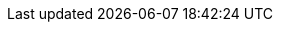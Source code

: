 //links used in the BIS document

//PEPPOL
:peppol: https://peppol.eu/[PEPPOL]
:common: https://joinup.ec.europa.eu/svn/peppol/PEPPOL%20BIS%20Common%20text%20and%20introduction%20-%20ver%201%202014-04-14.pdf[PEPPOL BIS common text and introduction]
:openpeppol: https://peppol.eu/about-openpeppol/?rel=tab41[OpenPEPPOL]
:policy8: https://joinup.ec.europa.eu/svn/peppol/TransportInfrastructure/PEPPOL_Policy%20for%20use%20of%20identifiers-300.pdf[PEPPOL Policy for identifiers, policy 8]


//CEN BII3
:bii3: https://standards.cen.eu/dyn/www/f?p=204:7:0::::FSP_ORG_ID:2073699&cs=12015E2A1E06AB84FDE2EDE7F0781F027[CEN WS/BII 3]
:link-profile48: https://standards.cen.eu/dyn/www/f?p=204:110:0::::FSP_PROJECT:62030&cs=1299CBAFF9E6A7D4FF75F6917E146F7EB [BII Profile 48] updated
:ubl-enquiry: https://docs.oasis-open.org/ubl/csprd02-UBL-2.3/UBL-2.3.html#S-ENQUIRY-SCHEMA
:ubl-enquiry-response: https://docs.oasis-open.org/ubl/csprd02-UBL-2.3/UBL-2.3.html#S-ENQUIRY-RESPONSE-SCHEMA
:link-eu-directive: http://eur-lex.europa.eu/legal-content/EN/TXT/HTML/?uri=CELEX:32014L0024&from=En
:link-eDelivery: https://docs.peppol.eu/pracc/files/BIS-eDelivery-guide-for-pre-award-v1.2.docx updated
:link-eDocument: https://docs.peppol.eu/pracc/files/BIS-eDocuments-guide-for-pre-award-v1.2.docx
:link-esens: http://www.esens.eu/[e-SENS]


:link-ubl: http://docs.oasis-open.org/ubl/UBL-2.3.html

:un-ece-1001: http://www.unece.org/trade/untdid/d08a/tred/tred1001.htm[UN/ECE 1001]

:link-peppol-transp: http://peppol.eu/transport-infrastructure-specifications/
:link-peppol-transpdifi: https://vefa.difi.no/peppol/
:link-ubl-orderresponse: http://docs.oasis-open.org/ubl/os-UBL-2.1/UBL-2.1.html#T-ORDER-RESPONSE




:link-schematron: http://www.schematron.com
:link-xslt: http://www.w3.org/TR/xslt20/
:link-gs1: http://www.gs1.org/barcodes/technical/id_keys
:link-profil47: https://test-vefa.difi.no/esens/gefeg/callfortenders/1.0/

:link-UBL22: http://wiki.ds.unipi.gr/display/ESENSPILOTS/5.1.1+-+Pilot+Specifications+-+UBL+specifications+and+Schematrons
:link-profil54-90: https://test-vefa.difi.no/esens/gefeg/submittender/1.0/
:link-profil54-45: https://test-vefa.difi.no/esens/gefeg/tenderreceipt/1.0/
:link-bpmn: https://en.wikipedia.org/wiki/Business_Process_Model_and_Notation
:link-rem-evidence: http://wiki.ds.unipi.gr/display/ESENSPILOTS/5.1.1+-+Pilot+Specifications+-+eDelivery+guide+for+eTendering#id-5.1.1-PilotSpecifications-eDeliveryguideforeTendering-5.1.1-REMEvidence
:link-art43-50: http://eur-lex.europa.eu/legal-content/EN/TXT/HTML/?uri=CELEX:32014L0025&from=EN
:link-identifier-policy: http://wiki.ds.unipi.gr/display/ESENSPILOTS/5.1.1+-+Identifier+Policies

:link-espd: https://en.wikipedia.org/wiki/European_Single_Procurement_Document



:link-cenbii: http://www.cenbii.eu link dead
:bii: http://www.cenbii.eu/[CEN WS/BII] (link dead)

